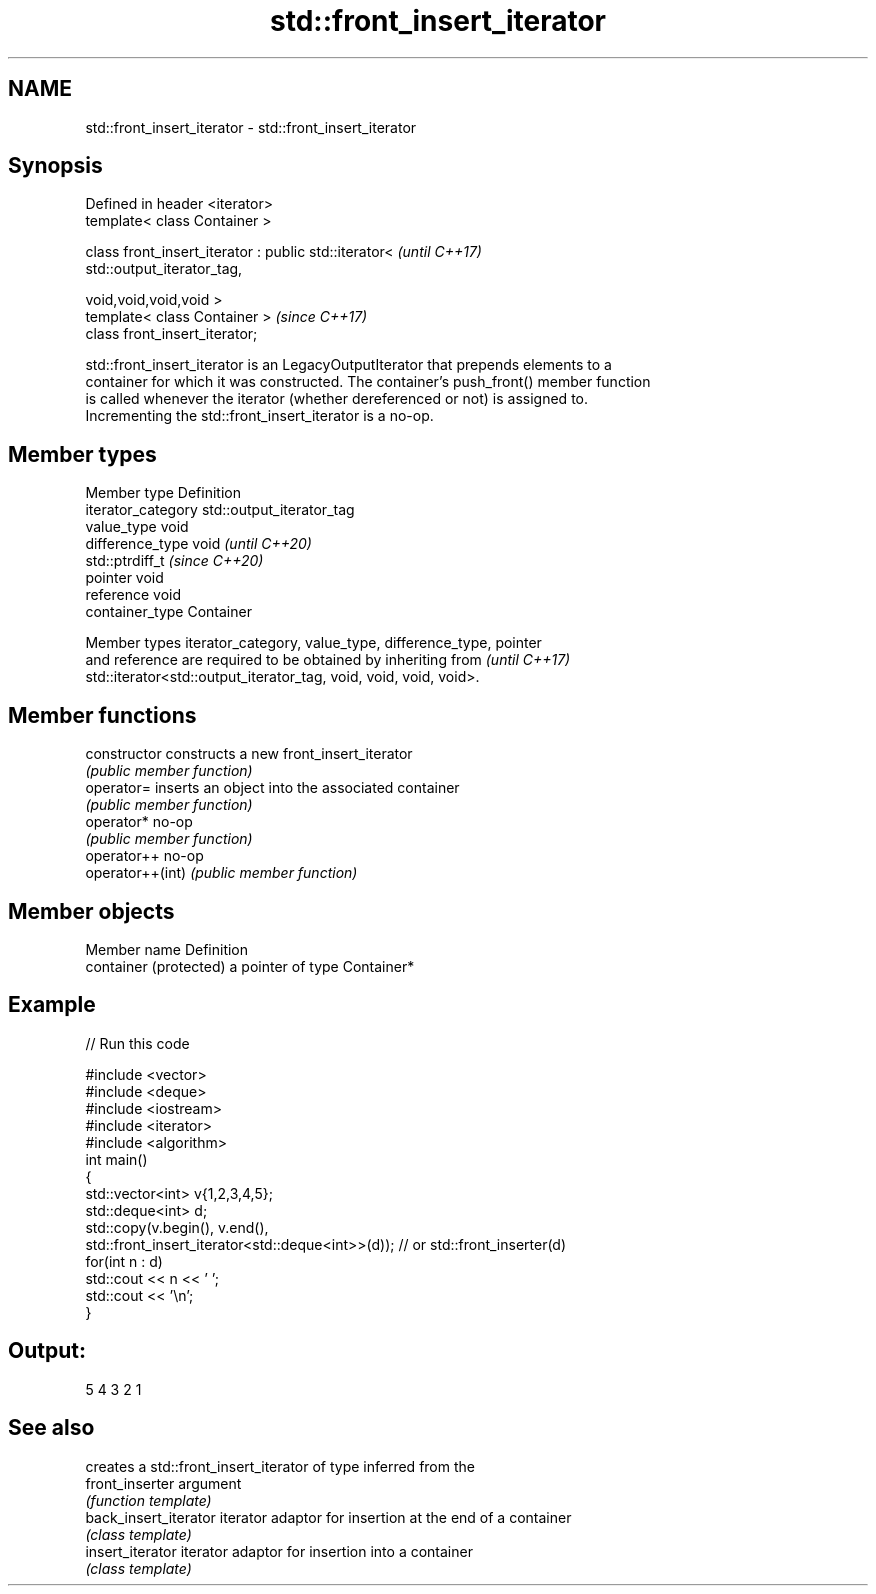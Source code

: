 .TH std::front_insert_iterator 3 "2022.07.31" "http://cppreference.com" "C++ Standard Libary"
.SH NAME
std::front_insert_iterator \- std::front_insert_iterator

.SH Synopsis
   Defined in header <iterator>
   template< class Container >

   class front_insert_iterator : public std::iterator<                    \fI(until C++17)\fP
   std::output_iterator_tag,

   void,void,void,void >
   template< class Container >                                            \fI(since C++17)\fP
   class front_insert_iterator;

   std::front_insert_iterator is an LegacyOutputIterator that prepends elements to a
   container for which it was constructed. The container's push_front() member function
   is called whenever the iterator (whether dereferenced or not) is assigned to.
   Incrementing the std::front_insert_iterator is a no-op.

.SH Member types

   Member type       Definition
   iterator_category std::output_iterator_tag
   value_type        void
   difference_type   void           \fI(until C++20)\fP
                     std::ptrdiff_t \fI(since C++20)\fP
   pointer           void
   reference         void
   container_type    Container

   Member types iterator_category, value_type, difference_type, pointer
   and reference are required to be obtained by inheriting from           \fI(until C++17)\fP
   std::iterator<std::output_iterator_tag, void, void, void, void>.

.SH Member functions

   constructor     constructs a new front_insert_iterator
                   \fI(public member function)\fP
   operator=       inserts an object into the associated container
                   \fI(public member function)\fP
   operator*       no-op
                   \fI(public member function)\fP
   operator++      no-op
   operator++(int) \fI(public member function)\fP

.SH Member objects

   Member name           Definition
   container (protected) a pointer of type Container*

.SH Example


// Run this code

 #include <vector>
 #include <deque>
 #include <iostream>
 #include <iterator>
 #include <algorithm>
 int main()
 {
     std::vector<int> v{1,2,3,4,5};
     std::deque<int> d;
     std::copy(v.begin(), v.end(),
               std::front_insert_iterator<std::deque<int>>(d)); // or std::front_inserter(d)
     for(int n : d)
         std::cout << n << ' ';
     std::cout << '\\n';
 }

.SH Output:

 5 4 3 2 1

.SH See also

                        creates a std::front_insert_iterator of type inferred from the
   front_inserter       argument
                        \fI(function template)\fP
   back_insert_iterator iterator adaptor for insertion at the end of a container
                        \fI(class template)\fP
   insert_iterator      iterator adaptor for insertion into a container
                        \fI(class template)\fP
